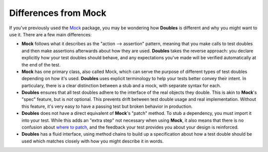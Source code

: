 Differences from Mock
=====================

If you've previously used the `Mock <http://www.voidspace.org.uk/python/mock/>`_ package, you may be wondering how **Doubles** is different and why you might want to use it. There are a few main differences:

* **Mock** follows what it describes as the "action --> assertion" pattern, meaning that you make calls to test doubles and then make assertions afterwards about how they are used. **Doubles** takes the reverse approach: you declare explicitly how your test doubles should behave, and any expectations you've made will be verified automatically at the end of the test.
* **Mock** has one primary class, also called Mock, which can serve the purpose of different types of test doubles depending on how it's used. **Doubles** uses explicit terminology to help your tests better convey their intent. In particulary, there is a clear distinction between a stub and a mock, with separate syntax for each.
* **Doubles** ensures that all test doubles adhere to the interface of the real objects they double. This is akin to **Mock**'s "spec" feature, but is *not* optional. This prevents drift between test double usage and real implementation. Without this feature, it's very easy to have a passing test but broken behavior in production.
*  **Doubles** does not have a direct equivalent of **Mock**'s "patch" method. To stub a dependency, you must import it into your test. While this adds an "extra step" not necessary when using **Mock**, it also means that there is no confusion about `where to patch <http://www.voidspace.org.uk/python/mock/patch.html#where-to-patch>`_, and the feedback your test provides you about your design is reinforced.
* **Doubles** has a fluid interface, using method chains to build up a specification about how a test double should be used which matches closely with how you might describe it in words.
